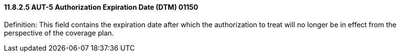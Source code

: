 ==== 11.8.2.5 AUT-5 Authorization Expiration Date (DTM) 01150

Definition: This field contains the expiration date after which the authorization to treat will no longer be in effect from the perspective of the coverage plan.


